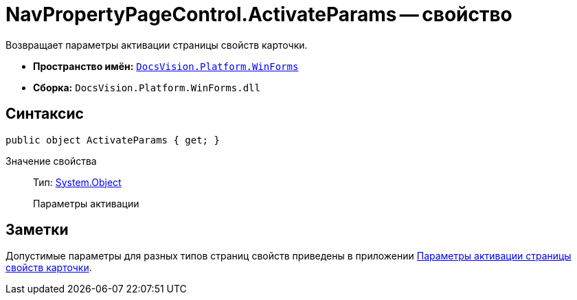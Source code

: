 = NavPropertyPageControl.ActivateParams -- свойство

Возвращает параметры активации страницы свойств карточки.

* *Пространство имён:* `xref:api/DocsVision/Platform/WinForms/WinForms_NS.adoc[DocsVision.Platform.WinForms]`
* *Сборка:* `DocsVision.Platform.WinForms.dll`

== Синтаксис

[source,csharp]
----
public object ActivateParams { get; }
----

Значение свойства::
Тип: http://msdn.microsoft.com/ru-ru/library/system.object.aspx[System.Object]
+
Параметры активации

== Заметки

Допустимые параметры для разных типов страниц свойств приведены в приложении xref:appendix/properties-page-activation-parameters.adoc[Параметры активации страницы свойств карточки].
